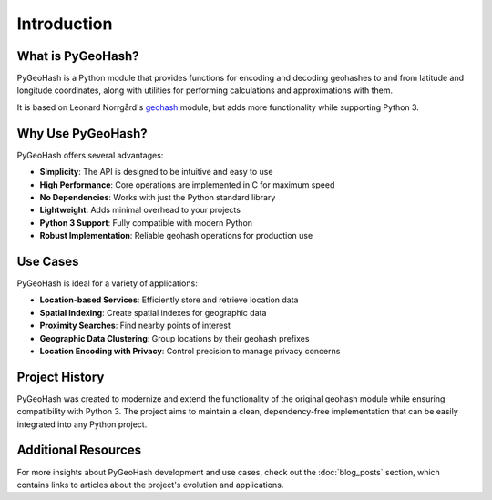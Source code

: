 Introduction
============

What is PyGeoHash?
------------------

PyGeoHash is a Python module that provides functions for encoding and decoding geohashes to and from latitude and 
longitude coordinates, along with utilities for performing calculations and approximations with them.

It is based on Leonard Norrgård's `geohash <https://github.com/vinsci/geohash>`_ module, but adds more 
functionality while supporting Python 3.

Why Use PyGeoHash?
------------------

PyGeoHash offers several advantages:

- **Simplicity**: The API is designed to be intuitive and easy to use
- **High Performance**: Core operations are implemented in C for maximum speed
- **No Dependencies**: Works with just the Python standard library
- **Lightweight**: Adds minimal overhead to your projects
- **Python 3 Support**: Fully compatible with modern Python
- **Robust Implementation**: Reliable geohash operations for production use

Use Cases
---------

PyGeoHash is ideal for a variety of applications:

- **Location-based Services**: Efficiently store and retrieve location data
- **Spatial Indexing**: Create spatial indexes for geographic data
- **Proximity Searches**: Find nearby points of interest
- **Geographic Data Clustering**: Group locations by their geohash prefixes
- **Location Encoding with Privacy**: Control precision to manage privacy concerns

Project History
---------------

PyGeoHash was created to modernize and extend the functionality of the original geohash module while ensuring compatibility with Python 3. The project aims to maintain a clean, dependency-free implementation that can be easily integrated into any Python project. 

Additional Resources
--------------------

For more insights about PyGeoHash development and use cases, check out the :doc:`blog_posts` section, which contains links to articles about the project's evolution and applications. 
